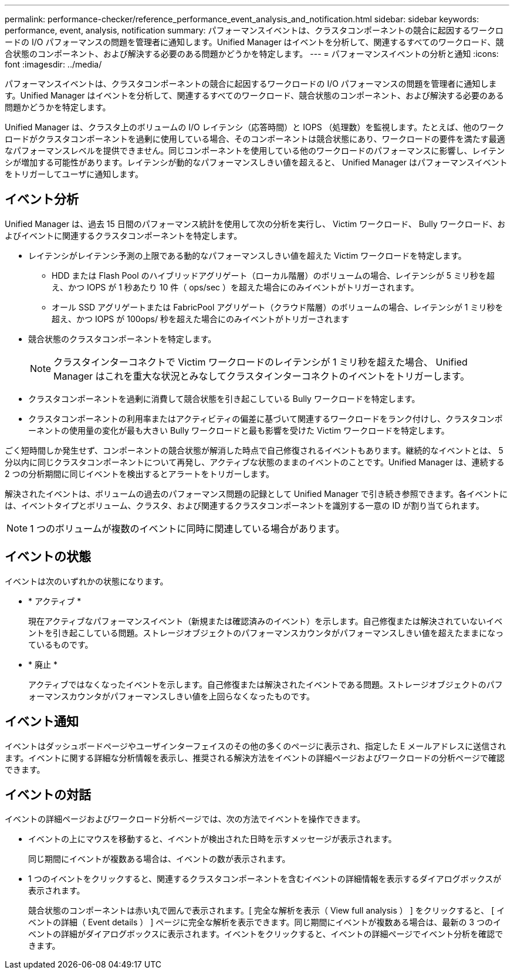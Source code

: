 ---
permalink: performance-checker/reference_performance_event_analysis_and_notification.html 
sidebar: sidebar 
keywords: performance, event, analysis, notification 
summary: パフォーマンスイベントは、クラスタコンポーネントの競合に起因するワークロードの I/O パフォーマンスの問題を管理者に通知します。Unified Manager はイベントを分析して、関連するすべてのワークロード、競合状態のコンポーネント、および解決する必要のある問題かどうかを特定します。 
---
= パフォーマンスイベントの分析と通知
:icons: font
:imagesdir: ../media/


[role="lead"]
パフォーマンスイベントは、クラスタコンポーネントの競合に起因するワークロードの I/O パフォーマンスの問題を管理者に通知します。Unified Manager はイベントを分析して、関連するすべてのワークロード、競合状態のコンポーネント、および解決する必要のある問題かどうかを特定します。

Unified Manager は、クラスタ上のボリュームの I/O レイテンシ（応答時間）と IOPS （処理数）を監視します。たとえば、他のワークロードがクラスタコンポーネントを過剰に使用している場合、そのコンポーネントは競合状態にあり、ワークロードの要件を満たす最適なパフォーマンスレベルを提供できません。同じコンポーネントを使用している他のワークロードのパフォーマンスに影響し、レイテンシが増加する可能性があります。レイテンシが動的なパフォーマンスしきい値を超えると、 Unified Manager はパフォーマンスイベントをトリガーしてユーザに通知します。



== イベント分析

Unified Manager は、過去 15 日間のパフォーマンス統計を使用して次の分析を実行し、 Victim ワークロード、 Bully ワークロード、およびイベントに関連するクラスタコンポーネントを特定します。

* レイテンシがレイテンシ予測の上限である動的なパフォーマンスしきい値を超えた Victim ワークロードを特定します。
+
** HDD または Flash Pool のハイブリッドアグリゲート（ローカル階層）のボリュームの場合、レイテンシが 5 ミリ秒を超え、かつ IOPS が 1 秒あたり 10 件（ ops/sec ）を超えた場合にのみイベントがトリガーされます。
** オール SSD アグリゲートまたは FabricPool アグリゲート（クラウド階層）のボリュームの場合、レイテンシが 1 ミリ秒を超え、かつ IOPS が 100ops/ 秒を超えた場合にのみイベントがトリガーされます


* 競合状態のクラスタコンポーネントを特定します。
+
[NOTE]
====
クラスタインターコネクトで Victim ワークロードのレイテンシが 1 ミリ秒を超えた場合、 Unified Manager はこれを重大な状況とみなしてクラスタインターコネクトのイベントをトリガーします。

====
* クラスタコンポーネントを過剰に消費して競合状態を引き起こしている Bully ワークロードを特定します。
* クラスタコンポーネントの利用率またはアクティビティの偏差に基づいて関連するワークロードをランク付けし、クラスタコンポーネントの使用量の変化が最も大きい Bully ワークロードと最も影響を受けた Victim ワークロードを特定します。


ごく短時間しか発生せず、コンポーネントの競合状態が解消した時点で自己修復されるイベントもあります。継続的なイベントとは、 5 分以内に同じクラスタコンポーネントについて再発し、アクティブな状態のままのイベントのことです。Unified Manager は、連続する 2 つの分析期間に同じイベントを検出するとアラートをトリガーします。

解決されたイベントは、ボリュームの過去のパフォーマンス問題の記録として Unified Manager で引き続き参照できます。各イベントには、イベントタイプとボリューム、クラスタ、および関連するクラスタコンポーネントを識別する一意の ID が割り当てられます。

[NOTE]
====
1 つのボリュームが複数のイベントに同時に関連している場合があります。

====


== イベントの状態

イベントは次のいずれかの状態になります。

* * アクティブ *
+
現在アクティブなパフォーマンスイベント（新規または確認済みのイベント）を示します。自己修復または解決されていないイベントを引き起こしている問題。ストレージオブジェクトのパフォーマンスカウンタがパフォーマンスしきい値を超えたままになっているものです。

* * 廃止 *
+
アクティブではなくなったイベントを示します。自己修復または解決されたイベントである問題。ストレージオブジェクトのパフォーマンスカウンタがパフォーマンスしきい値を上回らなくなったものです。





== イベント通知

イベントはダッシュボードページやユーザインターフェイスのその他の多くのページに表示され、指定した E メールアドレスに送信されます。イベントに関する詳細な分析情報を表示し、推奨される解決方法をイベントの詳細ページおよびワークロードの分析ページで確認できます。



== イベントの対話

イベントの詳細ページおよびワークロード分析ページでは、次の方法でイベントを操作できます。

* イベントの上にマウスを移動すると、イベントが検出された日時を示すメッセージが表示されます。
+
同じ期間にイベントが複数ある場合は、イベントの数が表示されます。

* 1 つのイベントをクリックすると、関連するクラスタコンポーネントを含むイベントの詳細情報を表示するダイアログボックスが表示されます。
+
競合状態のコンポーネントは赤い丸で囲んで表示されます。[ 完全な解析を表示（ View full analysis ） ] をクリックすると、 [ イベントの詳細（ Event details ） ] ページに完全な解析を表示できます。同じ期間にイベントが複数ある場合は、最新の 3 つのイベントの詳細がダイアログボックスに表示されます。イベントをクリックすると、イベントの詳細ページでイベント分析を確認できます。



